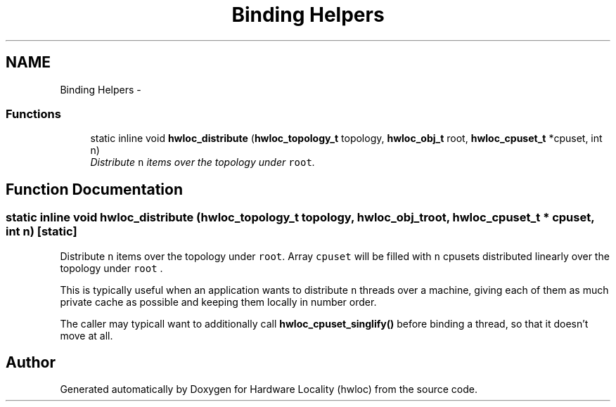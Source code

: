 .TH "Binding Helpers" 3 "24 Nov 2009" "Version 0.9.3rc1" "Hardware Locality (hwloc)" \" -*- nroff -*-
.ad l
.nh
.SH NAME
Binding Helpers \- 
.SS "Functions"

.in +1c
.ti -1c
.RI "static inline void \fBhwloc_distribute\fP (\fBhwloc_topology_t\fP topology, \fBhwloc_obj_t\fP root, \fBhwloc_cpuset_t\fP *cpuset, int n)"
.br
.RI "\fIDistribute \fCn\fP items over the topology under \fCroot\fP. \fP"
.in -1c
.SH "Function Documentation"
.PP 
.SS "static inline void hwloc_distribute (\fBhwloc_topology_t\fP topology, \fBhwloc_obj_t\fP root, \fBhwloc_cpuset_t\fP * cpuset, int n)\fC [static]\fP"
.PP
Distribute \fCn\fP items over the topology under \fCroot\fP. Array \fCcpuset\fP will be filled with \fCn\fP cpusets distributed linearly over the topology under \fCroot\fP .
.PP
This is typically useful when an application wants to distribute \fCn\fP threads over a machine, giving each of them as much private cache as possible and keeping them locally in number order.
.PP
The caller may typicall want to additionally call \fBhwloc_cpuset_singlify()\fP before binding a thread, so that it doesn't move at all. 
.SH "Author"
.PP 
Generated automatically by Doxygen for Hardware Locality (hwloc) from the source code.
